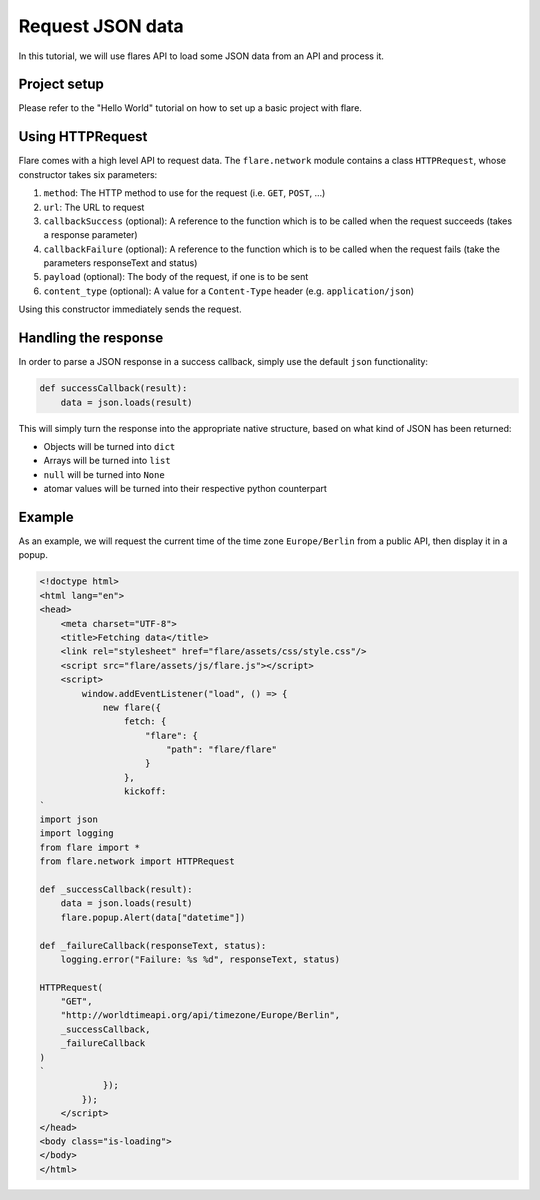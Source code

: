 ========================================
Request JSON data
========================================

In this tutorial, we will use flares API to load some JSON data from an API and process it.

Project setup
--------------------

Please refer to the "Hello World" tutorial on how to set up a basic project with flare.

Using HTTPRequest
--------------------

Flare comes with a high level API to request data. The ``flare.network`` module contains a class ``HTTPRequest``, whose
constructor takes six parameters:

1. ``method``: The HTTP method to use for the request (i.e. ``GET``, ``POST``, ...)
2. ``url``: The URL to request
3. ``callbackSuccess`` (optional): A reference to the function which is to be called when the request succeeds (takes a response parameter)
4. ``callbackFailure`` (optional): A reference to the function which is to be called when the request fails (take the parameters responseText and status)
5. ``payload`` (optional): The body of the request, if one is to be sent
6. ``content_type`` (optional): A value for a ``Content-Type`` header (e.g. ``application/json``)

Using this constructor immediately sends the request.

Handling the response
--------------------

In order to parse a JSON response in a success callback, simply use the default ``json`` functionality:

.. code:: python

    def successCallback(result):
        data = json.loads(result)

This will simply turn the response into the appropriate native structure, based on what kind of JSON has been returned:

* Objects will be turned into ``dict``
* Arrays will be turned into ``list``
* ``null`` will be turned into ``None``
* atomar values will be turned into their respective python counterpart

Example
--------------------

As an example, we will request the current time of the time zone ``Europe/Berlin`` from a public API, then display
it in a popup.

.. code:: html

    <!doctype html>
    <html lang="en">
    <head>
        <meta charset="UTF-8">
        <title>Fetching data</title>
        <link rel="stylesheet" href="flare/assets/css/style.css"/>
        <script src="flare/assets/js/flare.js"></script>
        <script>
            window.addEventListener("load", () => {
                new flare({
                    fetch: {
                        "flare": {
                            "path": "flare/flare"
                        }
                    },
                    kickoff:
    `
    import json
    import logging
    from flare import *
    from flare.network import HTTPRequest

    def _successCallback(result):
        data = json.loads(result)
        flare.popup.Alert(data["datetime"])

    def _failureCallback(responseText, status):
        logging.error("Failure: %s %d", responseText, status)

    HTTPRequest(
        "GET",
        "http://worldtimeapi.org/api/timezone/Europe/Berlin",
        _successCallback,
        _failureCallback
    )
    `
                });
            });
        </script>
    </head>
    <body class="is-loading">
    </body>
    </html>

